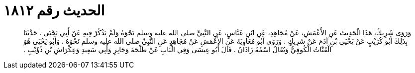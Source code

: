 
= الحديث رقم ١٨١٢

[quote.hadith]
وَرَوَى شَرِيكٌ، هَذَا الْحَدِيثَ عَنِ الأَعْمَشِ، عَنْ مُجَاهِدٍ، عَنِ ابْنِ عَبَّاسٍ، عَنِ النَّبِيِّ صلى الله عليه وسلم نَحْوَهُ وَلَمْ يَذْكُرْ فِيهِ عَنْ أَبِي يَحْيَى ‏.‏ حَدَّثَنَا بِذَلِكَ أَبُو كُرَيْبٍ عَنْ يَحْيَى بْنِ آدَمَ عَنْ شَرِيكٍ ‏.‏ وَرَوَى أَبُو مُعَاوِيَةَ عَنِ الأَعْمَشِ عَنْ مُجَاهِدٍ عَنِ النَّبِيِّ صلى الله عليه وسلم نَحْوَهُ ‏.‏ وَأَبُو يَحْيَى هُوَ الْقَتَّاتُ الْكُوفِيُّ وَيُقَالُ اسْمُهُ زَاذَانُ ‏.‏ قَالَ أَبُو عِيسَى وَفِي الْبَابِ عَنْ طَلْحَةَ وَجَابِرٍ وَأَبِي سَعِيدٍ وَعِكْرَاشِ بْنِ ذُؤَيْبٍ ‏.‏